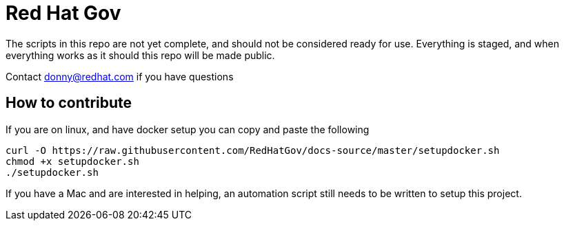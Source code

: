 = Red Hat Gov 

The scripts in this repo are not yet complete, and should not be considered ready for use. Everything is staged, and when everything works as it should this repo will be made public. 

Contact donny@redhat.com if you have questions


== How to contribute


If you are on linux, and have docker setup you can copy and paste the following
----
curl -O https://raw.githubusercontent.com/RedHatGov/docs-source/master/setupdocker.sh 
chmod +x setupdocker.sh 
./setupdocker.sh
----

If you have a Mac and are interested in helping, an automation script still needs to be written to setup this project.


